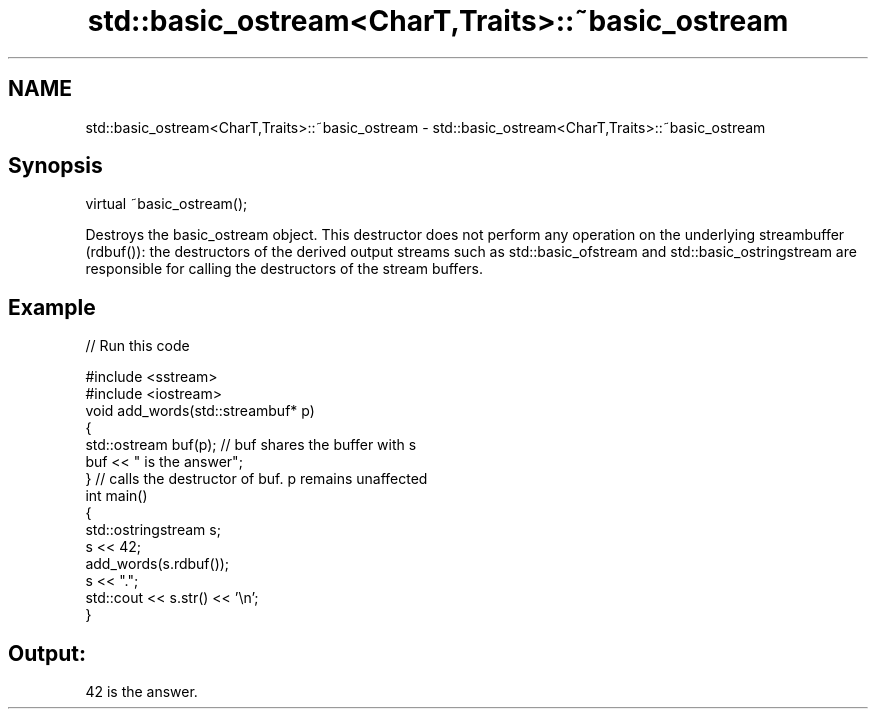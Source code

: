 .TH std::basic_ostream<CharT,Traits>::~basic_ostream 3 "2020.03.24" "http://cppreference.com" "C++ Standard Libary"
.SH NAME
std::basic_ostream<CharT,Traits>::~basic_ostream \- std::basic_ostream<CharT,Traits>::~basic_ostream

.SH Synopsis
   virtual ~basic_ostream();

   Destroys the basic_ostream object. This destructor does not perform any operation on the underlying streambuffer (rdbuf()): the destructors of the derived output streams such as std::basic_ofstream and std::basic_ostringstream are responsible for calling the destructors of the stream buffers.

.SH Example

   
// Run this code

 #include <sstream>
 #include <iostream>
 void add_words(std::streambuf* p)
 {
     std::ostream buf(p); // buf shares the buffer with s
     buf << " is the answer";
 } // calls the destructor of buf. p remains unaffected
 int main()
 {
     std::ostringstream s;
     s << 42;
     add_words(s.rdbuf());
     s << ".";
     std::cout << s.str() << '\\n';
 }

.SH Output:

 42 is the answer.
